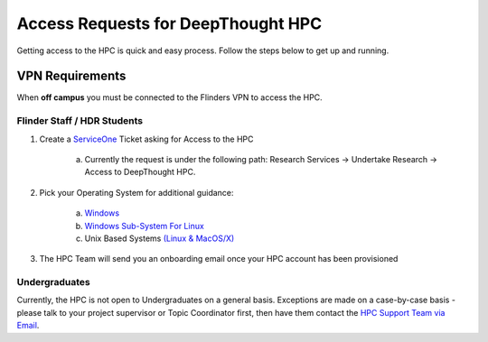 Access Requests for DeepThought HPC 
====================================

Getting access to the HPC is quick and easy process. Follow the steps below to get up and running.

VPN Requirements
+++++++++++++++++

When **off campus** you must be connected to the Flinders VPN to access the HPC.


Flinder Staff / HDR Students 
-----------------------------
.. _ServiceOne: https://flindersuni.service-now.com/csp?id=sc_cat_item&sys_id=d95a633cdbf87810062472f5f39619f5 
.. _(Linux & MacOS/X): access/unix.html 
.. _Windows Sub-System for Linux: access/unix.html 
.. _Windows: access/windows.html

1. Create a `ServiceOne`_ Ticket asking for Access to the HPC
   
    a. Currently the request is under the following path: Research Services -> Undertake Research -> Access to DeepThought HPC.

2. Pick your Operating System for additional guidance:
    
    a. `Windows`_
    b. `Windows Sub-System For Linux`_
    c. Unix Based Systems `(Linux & MacOS/X)`_  

3. The HPC Team will send you an onboarding email once your HPC account has been provisioned


.. _HPC Support Team via Email: mailto:deepthought@flinders.edu.au

Undergraduates 
----------------
Currently, the HPC is not open to Undergraduates on a general basis.
Exceptions are made on a case-by-case basis - please talk to your project supervisor or Topic Coordinator first,
then have them contact the `HPC Support Team via Email`_.